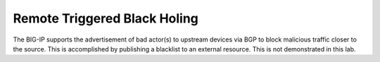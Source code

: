 Remote Triggered Black Holing
^^^^^^^^^^^^^^^^^^^^^^^^^^^^^

The BIG-IP supports the advertisement of bad actor(s) to upstream
devices via BGP to block malicious traffic closer to the source. This is
accomplished by publishing a blacklist to an external resource. This is
not demonstrated in this lab.